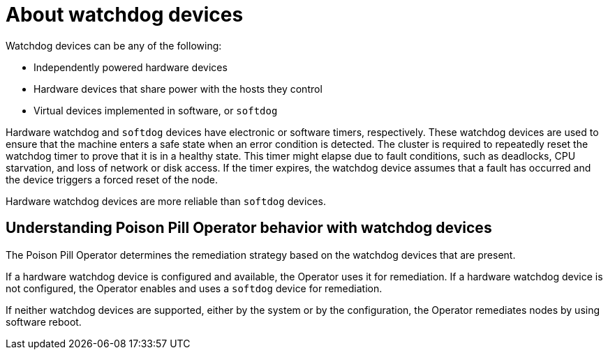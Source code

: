 // Module included in the following assemblies:
//
// * nodes/nodes/eco-poison-pill-operator.adoc

:_content-type: CONCEPT
[id="about-watchdog-devices_{context}"]
= About watchdog devices

Watchdog devices can be any of the following:

* Independently powered hardware devices 
* Hardware devices that share power with the hosts they control
* Virtual devices implemented in software, or `softdog`

Hardware watchdog and `softdog` devices have electronic or software timers, respectively. These watchdog devices are used to ensure that the machine enters a safe state when an error condition is detected. The cluster is required to repeatedly reset the watchdog timer to prove that it is in a healthy state. This timer might elapse due to fault conditions, such as deadlocks, CPU starvation, and loss of network or disk access. If the timer expires, the watchdog device assumes that a fault has occurred and the device triggers a forced reset of the node.

Hardware watchdog devices are more reliable than `softdog` devices.

[id="understanding-pp-watchdog_{context}"]
== Understanding Poison Pill Operator behavior with watchdog devices

The Poison Pill Operator determines the remediation strategy based on the watchdog devices that are present.

If a hardware watchdog device is configured and available, the Operator uses it for remediation. If a hardware watchdog device is not configured, the Operator enables and uses a `softdog` device for remediation. 

If neither watchdog devices are supported, either by the system or by the configuration, the Operator remediates nodes by using software reboot. 